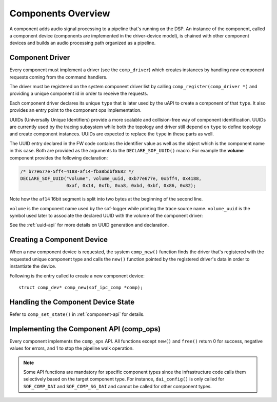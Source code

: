 .. _apps-component-overview:

Components Overview
###################

A component adds audio signal processing to a pipeline that's running on the
DSP. An instance of the component, called a component device (components are
implemented in the driver-device model), is chained with other component
devices and builds an audio processing path organized as a pipeline.

Component Driver
****************

Every component must implement a driver (see the ``comp_driver``) which
creates instances by handling *new* component requests coming from the
command handlers.

The driver must be registered on the system component driver list by calling
``comp_register(comp_driver *)`` and providing a unique component id in
order to receive the requests.

Each component driver declares its unique ``type`` that is later used by the
uAPI to create a component of that ``type``. It also provides an entry point
to the component ops implementation.

UUIDs (Universally Unique Identifiers) provide a more scalable and
collision-free way of component identification. UUIDs are currently used by
the tracing subsystem while both the topology and driver still depend on
``type`` to define topology and create component instances. UUIDs are
expected to replace the ``type`` in these parts as well.

The UUID entry declared in the FW code contains the identifier value as well
as the object which is the component name in this case. Both are
provided as the arguments to the ``DECLARE_SOF_UUID()`` macro. For example
the **volume** component provides the following declaration:

.. code-block:: c

   /* b77e677e-5ff4-4188-af14-fba8bdbf8682 */
   DECLARE_SOF_UUID("volume", volume_uuid, 0xb77e677e, 0x5ff4, 0x4188,
                    0xaf, 0x14, 0xfb, 0xa8, 0xbd, 0xbf, 0x86, 0x82);

Note how the ``af14`` 16bit segment is split into two bytes at the beginning of
the second line.

``volume`` is the component name used by the sof-logger while printing the
trace source name. ``volume_uuid`` is the symbol used later to associate the
declared UUID with the volume of the component driver:

.. code-block:: c
   :emphasize-lines: 3

   static const struct comp_driver comp_volume = {
           .type = SOF_COMP_VOLUME,
           .uid  = SOF_UUID(volume_uuid),
           ...
   };

See the :ref:`uuid-api` for more details on UUID generation and declaration.

.. uml:: images/comp-driver.pu
   :caption: Component Driver

Creating a Component Device
***************************

When a new component device is requested, the system ``comp_new()`` function
finds the driver that's registered with the requested unique component type
and calls the ``new()`` function pointed by the registered driver's data in
order to instantiate the device.

Following is the entry called to create a new component device::

   struct comp_dev* comp_new(sof_ipc_comp *comp);

.. uml:: images/comp-new-flow.pu

Handling the Component Device State
***********************************

.. uml:: images/comp-dev-states.pu
   :caption: Component Device States

Refer to ``comp_set_state()`` in :ref:`component-api` for details.

Implementing the Component API (comp_ops)
*****************************************

Every component implements the ``comp_ops`` API. All functions except
``new()`` and ``free()`` return 0 for success, negative values for errors,
and 1 to stop the pipeline walk operation.

.. note::

   Some API functions are mandatory for specific component types since
   the infrastructure code calls them selectively based on the target
   component type. For instance, ``dai_config()`` is only called for
   ``SOF_COMP_DAI`` and ``SOF_COMP_SG_DAI`` and cannot be called for other
   component types.

.. uml:: images/comp-ops.pu
   :caption: Component API
